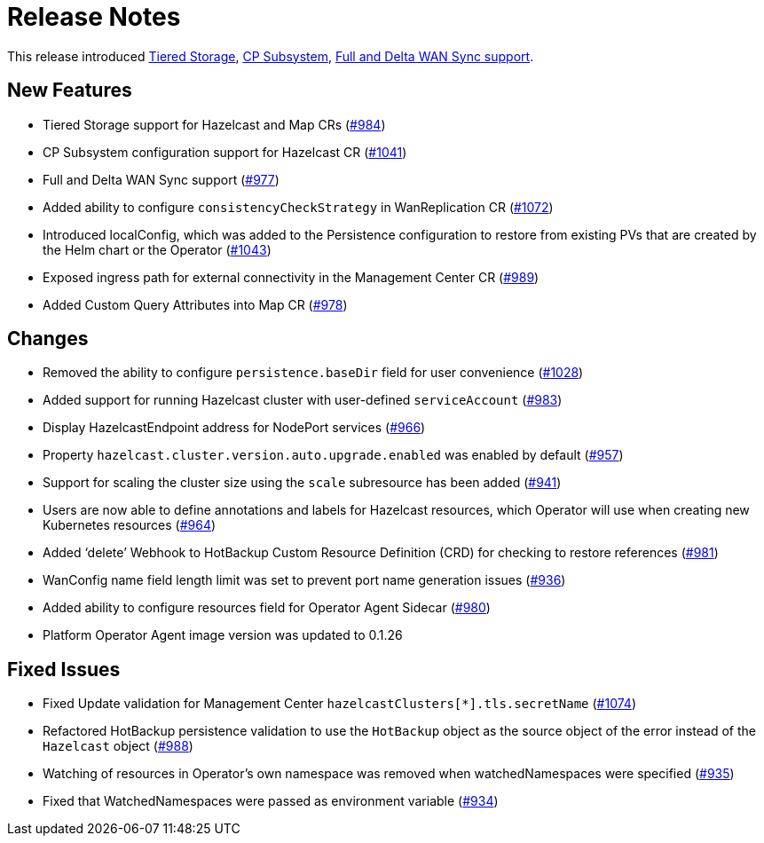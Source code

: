 = Release Notes

This release introduced xref:tiered-storage.adoc[Tiered Storage], xref:cp-subsystem.adoc[CP Subsystem], xref:wan-sync.adoc[Full and Delta WAN Sync support].

== New Features

- Tiered Storage support for Hazelcast and Map CRs (https://github.com/hazelcast/hazelcast-platform-operator/pull/984[#984])
- CP Subsystem configuration support for Hazelcast CR (https://github.com/hazelcast/hazelcast-platform-operator/pull/1041[#1041])
- Full and Delta WAN Sync support (https://github.com/hazelcast/hazelcast-platform-operator/pull/977[#977])
- Added ability to configure `consistencyCheckStrategy` in WanReplication CR (https://github.com/hazelcast/hazelcast-platform-operator/pull/1072[#1072])
- Introduced localConfig, which was added to the Persistence configuration to restore from existing PVs that are created by the Helm chart or the Operator (https://github.com/hazelcast/hazelcast-platform-operator/pull/1043[#1043])
- Exposed ingress path for external connectivity in the Management Center CR (https://github.com/hazelcast/hazelcast-platform-operator/pull/989[#989])
- Added Custom Query Attributes into Map CR (https://github.com/hazelcast/hazelcast-platform-operator/pull/978[#978])

== Changes

- Removed the ability to configure `persistence.baseDir` field for user convenience (https://github.com/hazelcast/hazelcast-platform-operator/pull/1028[#1028])
- Added support for running Hazelcast cluster with user-defined `serviceAccount` (https://github.com/hazelcast/hazelcast-platform-operator/pull/983[#983])
- Display HazelcastEndpoint address for NodePort services (https://github.com/hazelcast/hazelcast-platform-operator/pull/966[#966])
- Property `hazelcast.cluster.version.auto.upgrade.enabled` was enabled by default (https://github.com/hazelcast/hazelcast-platform-operator/pull/957[#957])
- Support for scaling the cluster size using the `scale` subresource has been added (https://github.com/hazelcast/hazelcast-platform-operator/pull/941[#941])
- Users are now able to define annotations and labels for Hazelcast resources, which Operator will use when creating new Kubernetes resources (https://github.com/hazelcast/hazelcast-platform-operator/pull/964[#964])
- Added ‘delete’ Webhook to HotBackup Custom Resource Definition (CRD)  for checking to restore references (https://github.com/hazelcast/hazelcast-platform-operator/pull/981[#981])
- WanConfig name field length limit was set to prevent port name generation issues (https://github.com/hazelcast/hazelcast-platform-operator/pull/936[#936])
- Added ability to configure resources field for Operator Agent Sidecar (https://github.com/hazelcast/hazelcast-platform-operator/pull/980[#980])
- Platform Operator Agent image version was updated to 0.1.26

== Fixed Issues

- Fixed Update validation for Management Center `hazelcastClusters[*].tls.secretName` (https://github.com/hazelcast/hazelcast-platform-operator/pull/1074[#1074])
- Refactored HotBackup persistence validation to use the `HotBackup` object as the source object of the error instead of the `Hazelcast` object (https://github.com/hazelcast/hazelcast-platform-operator/pull/988[#988])
- Watching of resources in Operator’s own namespace was removed when watchedNamespaces were specified (https://github.com/hazelcast/hazelcast-platform-operator/pull/935[#935])
- Fixed that WatchedNamespaces were passed as environment variable (https://github.com/hazelcast/hazelcast-platform-operator/pull/934[#934])
